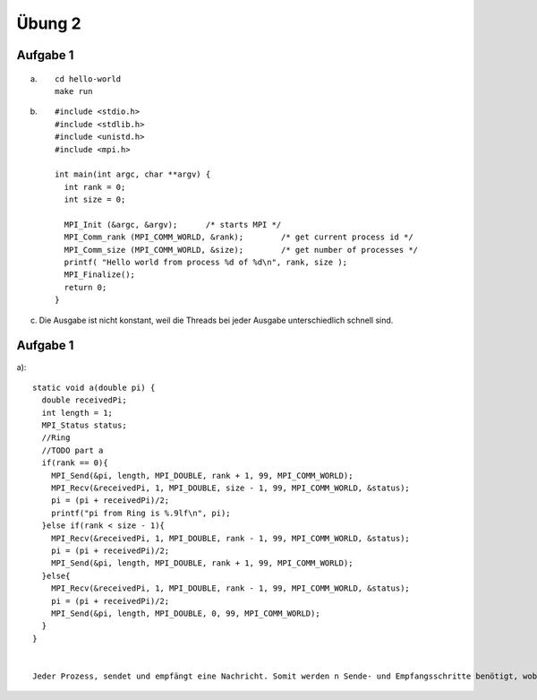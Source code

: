 =======
Übung 2
=======

Aufgabe 1
=========
a) ::

    cd hello-world
    make run

b) ::

    #include <stdio.h>
    #include <stdlib.h>
    #include <unistd.h>
    #include <mpi.h>

    int main(int argc, char **argv) {
      int rank = 0;
      int size = 0;

      MPI_Init (&argc, &argv);      /* starts MPI */
      MPI_Comm_rank (MPI_COMM_WORLD, &rank);        /* get current process id */
      MPI_Comm_size (MPI_COMM_WORLD, &size);        /* get number of processes */
      printf( "Hello world from process %d of %d\n", rank, size );
      MPI_Finalize();
      return 0;
    }

c)

  Die Ausgabe ist nicht konstant, weil die Threads bei jeder Ausgabe unterschiedlich schnell sind.

Aufgabe 1
=========
a)::

  static void a(double pi) {
    double receivedPi;
    int length = 1;
    MPI_Status status;
    //Ring
    //TODO part a
    if(rank == 0){
      MPI_Send(&pi, length, MPI_DOUBLE, rank + 1, 99, MPI_COMM_WORLD);
      MPI_Recv(&receivedPi, 1, MPI_DOUBLE, size - 1, 99, MPI_COMM_WORLD, &status);
      pi = (pi + receivedPi)/2;
      printf("pi from Ring is %.9lf\n", pi);
    }else if(rank < size - 1){
      MPI_Recv(&receivedPi, 1, MPI_DOUBLE, rank - 1, 99, MPI_COMM_WORLD, &status);
      pi = (pi + receivedPi)/2;
      MPI_Send(&pi, length, MPI_DOUBLE, rank + 1, 99, MPI_COMM_WORLD);
    }else{
      MPI_Recv(&receivedPi, 1, MPI_DOUBLE, rank - 1, 99, MPI_COMM_WORLD, &status);
      pi = (pi + receivedPi)/2;
      MPI_Send(&pi, length, MPI_DOUBLE, 0, 99, MPI_COMM_WORLD);
    }
  }


  Jeder Prozess, sendet und empfängt eine Nachricht. Somit werden n Sende- und Empfangsschritte benötigt, wobei n die Anzahl der Prozesse darstellt.
